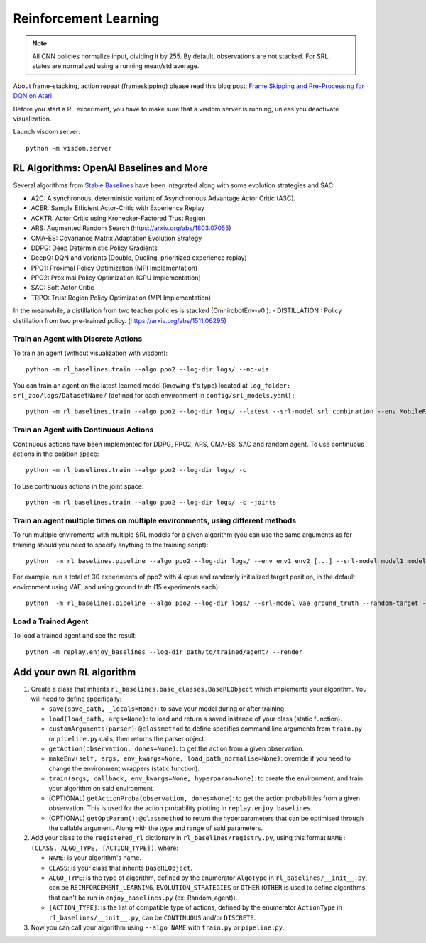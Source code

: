 .. _rl:

Reinforcement Learning
----------------------

.. note::

  All CNN policies normalize input, dividing it by 255. By default,
  observations are not stacked. For SRL, states are normalized using a
  running mean/std average.

About frame-stacking, action repeat (frameskipping) please read this
blog post: `Frame Skipping and Pre-Processing for DQN on
Atari <https://danieltakeshi.github.io/2016/11/25/frame-skipping-and-preprocessing-for-deep-q-networks-on-atari-2600-games/>`__

Before you start a RL experiment, you have to make sure that a visdom
server is running, unless you deactivate visualization.

Launch visdom server:

::

   python -m visdom.server

.. _rl-algorithms:-openai-baselines-and-more:

RL Algorithms: OpenAI Baselines and More
~~~~~~~~~~~~~~~~~~~~~~~~~~~~~~~~~~~~~~~~

Several algorithms from `Stable
Baselines <https://github.com/hill-a/stable-baselines>`__ have been
integrated along with some evolution strategies and SAC:

-  A2C: A synchronous, deterministic variant of Asynchronous Advantage
   Actor Critic (A3C).
-  ACER: Sample Efficient Actor-Critic with Experience Replay
-  ACKTR: Actor Critic using Kronecker-Factored Trust Region
-  ARS: Augmented Random Search
   (`https://arxiv.org/abs/1803.07055 <https://arxiv.org/abs/1803.07055>`__)
-  CMA-ES: Covariance Matrix Adaptation Evolution Strategy
-  DDPG: Deep Deterministic Policy Gradients
-  DeepQ: DQN and variants (Double, Dueling, prioritized experience replay)
-  PPO1: Proximal Policy Optimization (MPI Implementation)
-  PPO2: Proximal Policy Optimization (GPU Implementation)
-  SAC: Soft Actor Critic
-  TRPO: Trust Region Policy Optimization (MPI Implementation)

In the meanwhile, a distillation from two teacher policies is stacked (OmnirobotEnv-v0 ):
-  DISTILLATION : Policy distillation from two pre-trained policy.
(`https://arxiv.org/abs/1511.06295 <https://arxiv.org/abs/1511.06295>`__)

Train an Agent with Discrete Actions
^^^^^^^^^^^^^^^^^^^^^^^^^^^^^^^^^^^^

To train an agent (without visualization with visdom):

::

   python -m rl_baselines.train --algo ppo2 --log-dir logs/ --no-vis

You can train an agent on the latest learned model (knowing it's type)
located at ``log_folder: srl_zoo/logs/DatasetName/`` (defined for each
environment in ``config/srl_models.yaml``) :

::

   python -m rl_baselines.train --algo ppo2 --log-dir logs/ --latest --srl-model srl_combination --env MobileRobotGymEnv-v0

Train an Agent with Continuous Actions
^^^^^^^^^^^^^^^^^^^^^^^^^^^^^^^^^^^^^^

Continuous actions have been implemented for DDPG, PPO2, ARS, CMA-ES,
SAC and random agent. To use continuous actions in the position space:

::

   python -m rl_baselines.train --algo ppo2 --log-dir logs/ -c

To use continuous actions in the joint space:

::

   python -m rl_baselines.train --algo ppo2 --log-dir logs/ -c -joints

.. _train-an-agent-multiple-times-on-multiple-environments,-using-different-methods:

Train an agent multiple times on multiple environments, using different methods
^^^^^^^^^^^^^^^^^^^^^^^^^^^^^^^^^^^^^^^^^^^^^^^^^^^^^^^^^^^^^^^^^^^^^^^^^^^^^^^

To run multiple enviroments with multiple SRL models for a given
algorithm (you can use the same arguments as for training should you
need to specify anything to the training script):

::

   python  -m rl_baselines.pipeline --algo ppo2 --log-dir logs/ --env env1 env2 [...] --srl-model model1 model2 [...]

For example, run a total of 30 experiments of ppo2 with 4 cpus and
randomly initialized target position, in the default environment using
VAE, and using ground truth (15 experiments each):

::

   python  -m rl_baselines.pipeline --algo ppo2 --log-dir logs/ --srl-model vae ground_truth --random-target --num-cpu 4 --num-iteration 15

Load a Trained Agent
^^^^^^^^^^^^^^^^^^^^

To load a trained agent and see the result:

::

   python -m replay.enjoy_baselines --log-dir path/to/trained/agent/ --render


Add your own RL algorithm
~~~~~~~~~~~~~~~~~~~~~~~~~

1. Create a class that inherits
   ``rl_baselines.base_classes.BaseRLObject`` which implements your
   algorithm. You will need to define specifically:

   -  ``save(save_path, _locals=None)``: to save your model during or
      after training.
   -  ``load(load_path, args=None)``: to load and return a saved
      instance of your class (static function).
   -  ``customArguments(parser)``: ``@classmethod`` to define specifics
      command line arguments from ``train.py`` or ``pipeline.py`` calls,
      then returns the parser object.
   -  ``getAction(observation, dones=None)``: to get the action from a
      given observation.
   -  ``makeEnv(self, args, env_kwargs=None, load_path_normalise=None)``:
      override if you need to change the environment wrappers (static
      function).
   -  ``train(args, callback, env_kwargs=None, hyperparam=None)``: to
      create the environment, and train your algorithm on said
      environment.
   -  (OPTIONAL) ``getActionProba(observation, dones=None)``: to get the
      action probabilities from a given observation. This is used for
      the action probability plotting in ``replay.enjoy_baselines``.
   -  (OPTIONAL) ``getOptParam()``: ``@classmethod`` to return the
      hyperparameters that can be optimised through the callable
      argument. Along with the type and range of said parameters.

2. Add your class to the ``registered_rl`` dictionary in
   ``rl_baselines/registry.py``, using this format
   ``NAME: (CLASS, ALGO_TYPE, [ACTION_TYPE])``, where:

   -  ``NAME``: is your algorithm's name.
   -  ``CLASS``: is your class that inherits ``BaseRLObject``.
   -  ``ALGO_TYPE``: is the type of algorithm, defined by the enumerator
      ``AlgoType`` in ``rl_baselines/__init__.py``, can be
      ``REINFORCEMENT_LEARNING``, ``EVOLUTION_STRATEGIES`` or ``OTHER``
      (``OTHER`` is used to define algorithms that can't be run in
      ``enjoy_baselines.py`` (ex: Random_agent)).
   -  ``[ACTION_TYPE]``: is the list of compatible type of actions,
      defined by the enumerator ``ActionType`` in
      ``rl_baselines/__init__.py``, can be ``CONTINUOUS`` and/or
      ``DISCRETE``.

3. Now you can call your algorithm using ``--algo NAME`` with
   ``train.py`` or ``pipeline.py``.
